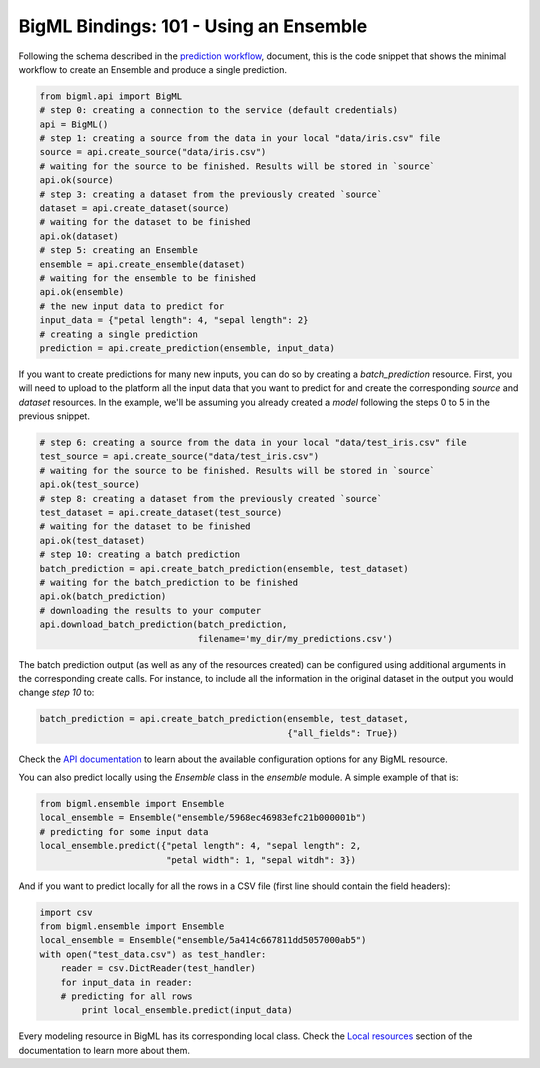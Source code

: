 BigML Bindings: 101 - Using an Ensemble
=======================================

Following the schema described in the `prediction workflow <api_sketch.html>`_,
document, this is the code snippet that shows the minimal workflow to
create an Ensemble and produce a single prediction.

.. code-block:: python

    from bigml.api import BigML
    # step 0: creating a connection to the service (default credentials)
    api = BigML()
    # step 1: creating a source from the data in your local "data/iris.csv" file
    source = api.create_source("data/iris.csv")
    # waiting for the source to be finished. Results will be stored in `source`
    api.ok(source)
    # step 3: creating a dataset from the previously created `source`
    dataset = api.create_dataset(source)
    # waiting for the dataset to be finished
    api.ok(dataset)
    # step 5: creating an Ensemble
    ensemble = api.create_ensemble(dataset)
    # waiting for the ensemble to be finished
    api.ok(ensemble)
    # the new input data to predict for
    input_data = {"petal length": 4, "sepal length": 2}
    # creating a single prediction
    prediction = api.create_prediction(ensemble, input_data)

If you want to create predictions for many new inputs, you can do so by
creating
a `batch_prediction` resource. First, you will need to upload to the platform
all the input data that you want to predict for and create the corresponding
`source` and `dataset` resources. In the example, we'll be assuming you already
created a `model` following the steps 0 to 5 in the previous snippet.

.. code-block:: python

    # step 6: creating a source from the data in your local "data/test_iris.csv" file
    test_source = api.create_source("data/test_iris.csv")
    # waiting for the source to be finished. Results will be stored in `source`
    api.ok(test_source)
    # step 8: creating a dataset from the previously created `source`
    test_dataset = api.create_dataset(test_source)
    # waiting for the dataset to be finished
    api.ok(test_dataset)
    # step 10: creating a batch prediction
    batch_prediction = api.create_batch_prediction(ensemble, test_dataset)
    # waiting for the batch_prediction to be finished
    api.ok(batch_prediction)
    # downloading the results to your computer
    api.download_batch_prediction(batch_prediction,
                                  filename='my_dir/my_predictions.csv')

The batch prediction output (as well as any of the resources created)
can be configured using additional arguments in the corresponding create calls.
For instance, to include all the information in the original dataset in the
output you would change `step 10` to:

.. code-block:: python

    batch_prediction = api.create_batch_prediction(ensemble, test_dataset,
                                                   {"all_fields": True})
Check the `API documentation <https://bigml.com/api/>`_ to learn about the
available configuration options for any BigML resource.

You can also predict locally using the `Ensemble`
class in the `ensemble` module. A simple example of that is:

.. code-block:: python

    from bigml.ensemble import Ensemble
    local_ensemble = Ensemble("ensemble/5968ec46983efc21b000001b")
    # predicting for some input data
    local_ensemble.predict({"petal length": 4, "sepal length": 2,
                            "petal width": 1, "sepal witdh": 3})

And if you want to predict locally for all the rows in a CSV file (first line
should contain the field headers):

.. code-block:: python

    import csv
    from bigml.ensemble import Ensemble
    local_ensemble = Ensemble("ensemble/5a414c667811dd5057000ab5")
    with open("test_data.csv") as test_handler:
        reader = csv.DictReader(test_handler)
        for input_data in reader:
        # predicting for all rows
            print local_ensemble.predict(input_data)

Every modeling resource in BigML has its corresponding local class. Check
the `Local resources <index.html#local-resources>`_ section of the
documentation to learn more about them.
